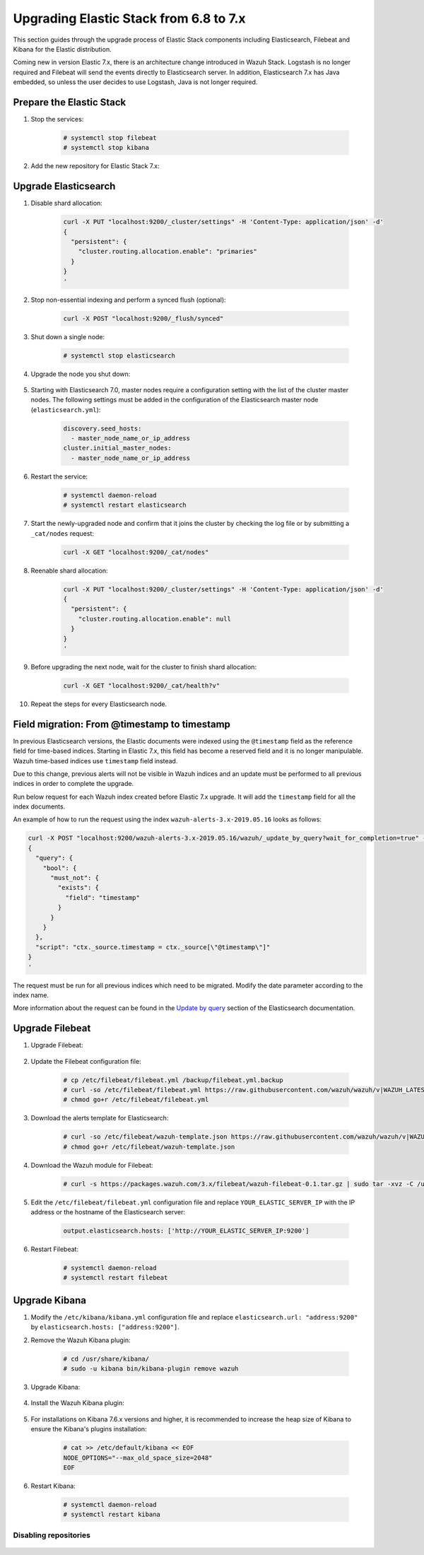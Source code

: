 .. Copyright (C) 2020 Wazuh, Inc.

.. _elastic_server_rolling_upgrade:

Upgrading Elastic Stack from 6.8 to 7.x
=======================================

This section guides through the upgrade process of Elastic Stack components including Elasticsearch, Filebeat and Kibana for the Elastic distribution.

Coming new in version Elastic 7.x, there is an architecture change introduced in Wazuh Stack. Logstash is no longer required and Filebeat will send the events directly to Elasticsearch server. In addition, Elasticsearch 7.x has Java embedded, so unless the user decides to use Logstash, Java is not longer required.


Prepare the Elastic Stack
-------------------------

#. Stop the services:

    .. code-block:: console

      # systemctl stop filebeat
      # systemctl stop kibana

#. Add the new repository for Elastic Stack 7.x:

    .. tabs::

      .. group-tab:: YUM

        .. code-block:: console

          # rpm --import https://packages.elastic.co/GPG-KEY-elasticsearch
          # cat > /etc/yum.repos.d/elastic.repo << EOF
          [elasticsearch-7.x]
          name=Elasticsearch repository for 7.x packages
          baseurl=https://artifacts.elastic.co/packages/7.x/yum
          gpgcheck=1
          gpgkey=https://artifacts.elastic.co/GPG-KEY-elasticsearch
          enabled=1
          autorefresh=1
          type=rpm-md
          EOF

      .. group-tab:: APT

        .. code-block:: console

          # curl -s https://artifacts.elastic.co/GPG-KEY-elasticsearch | apt-key add -
          # echo "deb https://artifacts.elastic.co/packages/7.x/apt stable main" | tee /etc/apt/sources.list.d/elastic-7.x.list

      .. group-tab:: ZYpp

        .. code-block:: console

          # rpm --import https://packages.elastic.co/GPG-KEY-elasticsearch
          # cat > /etc/zypp/repos.d/elastic.repo << EOF
          [elasticsearch-7.x]
          name=Elasticsearch repository for 7.x packages
          baseurl=https://artifacts.elastic.co/packages/7.x/yum
          gpgcheck=1
          gpgkey=https://artifacts.elastic.co/GPG-KEY-elasticsearch
          enabled=1
          autorefresh=1
          type=rpm-md
          EOF


Upgrade Elasticsearch
---------------------

#. Disable shard allocation:

    .. code-block:: bash

      curl -X PUT "localhost:9200/_cluster/settings" -H 'Content-Type: application/json' -d'
      {
        "persistent": {
          "cluster.routing.allocation.enable": "primaries"
        }
      }
      '

#. Stop non-essential indexing and perform a synced flush (optional):

    .. code-block:: bash

      curl -X POST "localhost:9200/_flush/synced"

#. Shut down a single node:

    .. code-block:: console

      # systemctl stop elasticsearch

#. Upgrade the node you shut down:

    .. tabs::

      .. group-tab:: YUM

        .. code-block:: console

          # yum install elasticsearch-|ELASTICSEARCH_LATEST|


      .. group-tab:: APT

        .. code-block:: console

          # apt-get install elasticsearch=|ELASTICSEARCH_LATEST|
          # systemctl restart elasticsearch

#. Starting with Elasticsearch 7.0, master nodes require a configuration setting with the list of the cluster master nodes. The following settings must be added in the configuration of the Elasticsearch master node (``elasticsearch.yml``):

    .. code-block:: yaml

      discovery.seed_hosts:
        - master_node_name_or_ip_address
      cluster.initial_master_nodes:
        - master_node_name_or_ip_address

#. Restart the service:

    .. code-block:: console

      # systemctl daemon-reload
      # systemctl restart elasticsearch

#. Start the newly-upgraded node and confirm that it joins the cluster by checking the log file or by submitting a ``_cat/nodes`` request:

    .. code-block:: bash

      curl -X GET "localhost:9200/_cat/nodes"

#. Reenable shard allocation:

    .. code-block:: bash

      curl -X PUT "localhost:9200/_cluster/settings" -H 'Content-Type: application/json' -d'
      {
        "persistent": {
          "cluster.routing.allocation.enable": null
        }
      }
      '

#. Before upgrading the next node, wait for the cluster to finish shard allocation:

    .. code-block:: bash

      curl -X GET "localhost:9200/_cat/health?v"

#. Repeat the steps for every Elasticsearch node.

Field migration: From @timestamp to timestamp
----------------------------------------------

In previous Elasticsearch versions, the Elastic documents were indexed using the ``@timestamp`` field as the reference field for time-based indices. Starting in Elastic 7.x, this field has become a reserved field and it is no longer manipulable. Wazuh time-based indices use ``timestamp`` field instead.

Due to this change, previous alerts will not be visible in Wazuh indices and an update must be performed to all previous indices in order to complete the upgrade.

Run below request for each Wazuh index created before Elastic 7.x upgrade. It will add the ``timestamp`` field for all the index documents.

An example of how to run the request using the index ``wazuh-alerts-3.x-2019.05.16`` looks as follows:

.. code-block:: bash

  curl -X POST "localhost:9200/wazuh-alerts-3.x-2019.05.16/wazuh/_update_by_query?wait_for_completion=true" -H 'Content-Type: application/json' -d'
  {
    "query": {
      "bool": {
        "must_not": {
          "exists": {
            "field": "timestamp"
          }
        }
      }
    },
    "script": "ctx._source.timestamp = ctx._source[\"@timestamp\"]"
  }
  '

The request must be run for all previous indices which need to be migrated. Modify the date parameter according to the index name.

More information about the request can be found in the `Update by query <https://www.elastic.co/guide/en/elasticsearch/reference/current/docs-update-by-query.html>`_ section of the Elasticsearch documentation.

Upgrade Filebeat
----------------

#. Upgrade Filebeat:

    .. tabs::

      .. group-tab:: YUM

        .. code-block:: console

          # yum install filebeat-|ELASTICSEARCH_LATEST|


      .. group-tab:: APT

        .. code-block:: console

          # apt-get install filebeat=|ELASTICSEARCH_LATEST|

#. Update the Filebeat configuration file:

    .. code-block:: console

      # cp /etc/filebeat/filebeat.yml /backup/filebeat.yml.backup
      # curl -so /etc/filebeat/filebeat.yml https://raw.githubusercontent.com/wazuh/wazuh/v|WAZUH_LATEST|/extensions/filebeat/7.x/filebeat.yml
      # chmod go+r /etc/filebeat/filebeat.yml

#. Download the alerts template for Elasticsearch:

    .. code-block:: console

      # curl -so /etc/filebeat/wazuh-template.json https://raw.githubusercontent.com/wazuh/wazuh/v|WAZUH_LATEST|/extensions/elasticsearch/7.x/wazuh-template.json
      # chmod go+r /etc/filebeat/wazuh-template.json

#. Download the Wazuh module for Filebeat:

    .. code-block:: console

      # curl -s https://packages.wazuh.com/3.x/filebeat/wazuh-filebeat-0.1.tar.gz | sudo tar -xvz -C /usr/share/filebeat/module

#. Edit the ``/etc/filebeat/filebeat.yml`` configuration file and replace ``YOUR_ELASTIC_SERVER_IP`` with the IP address or the hostname of the Elasticsearch server:

    .. code-block:: yaml

      output.elasticsearch.hosts: ['http://YOUR_ELASTIC_SERVER_IP:9200']

#. Restart Filebeat:

    .. code-block:: console

      # systemctl daemon-reload
      # systemctl restart filebeat

Upgrade Kibana
--------------

#. Modify the ``/etc/kibana/kibana.yml`` configuration file and replace ``elasticsearch.url: "address:9200"`` by ``elasticsearch.hosts: ["address:9200"]``.

#. Remove the Wazuh Kibana plugin:

    .. code-block:: console

      # cd /usr/share/kibana/
      # sudo -u kibana bin/kibana-plugin remove wazuh

#. Upgrade Kibana:

    .. tabs::

      .. group-tab:: YUM

        .. code-block:: console

          # yum install kibana-|ELASTICSEARCH_LATEST|


      .. group-tab:: APT

        .. code-block:: console

          # apt-get install kibana=|ELASTICSEARCH_LATEST|

#. Install the Wazuh Kibana plugin:

    .. tabs::

      .. group-tab:: From URL

        .. code-block:: console

          # cd /usr/share/kibana/
          # sudo -u kibana bin/kibana-plugin install https://packages.wazuh.com/wazuhapp/wazuhapp-|WAZUH_LATEST|_|ELASTICSEARCH_LATEST|.zip


      .. group-tab:: From the package

        .. code-block:: console

          # cd /usr/share/kibana/
          # sudo -u kibana bin/kibana-plugin install file:///path/wazuhapp-|WAZUH_LATEST|_|ELASTICSEARCH_LATEST|.zip


#. For installations on Kibana 7.6.x versions and higher, it is recommended to increase the heap size of Kibana to ensure the Kibana's plugins installation:

    .. code-block:: console

      # cat >> /etc/default/kibana << EOF
      NODE_OPTIONS="--max_old_space_size=2048"
      EOF

#. Restart Kibana:

    .. code-block:: console

      # systemctl daemon-reload
      # systemctl restart kibana

Disabling repositories
^^^^^^^^^^^^^^^^^^^^^^

    .. tabs::

      .. group-tab:: YUM

        .. code-block:: console

          # sed -i "s/^enabled=1/enabled=0/" /etc/yum.repos.d/elastic.repo

      .. group-tab:: APT

        .. code-block:: console

          # sed -i "s/^deb/#deb/" /etc/apt/sources.list.d/elastic-7.x.list
          # apt-get update

        Alternatively, you can set the package state to ``hold``, which will stop updates (although you can still upgrade it manually using ``apt-get install``):

        .. code-block:: console

          # echo "elasticsearch hold" | sudo dpkg --set-selections
          # echo "kibana hold" | sudo dpkg --set-selections

      .. group-tab:: ZYpp

        .. code-block:: console

          # sed -i "s/^enabled=1/enabled=0/" /etc/zypp/repos.d/elastic.repo
